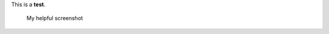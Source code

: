 This is a **test**.

.. figure:: {{%20site.url%20}}/assets/screenshot.jpg
   :alt: My helpful screenshot

   My helpful screenshot

